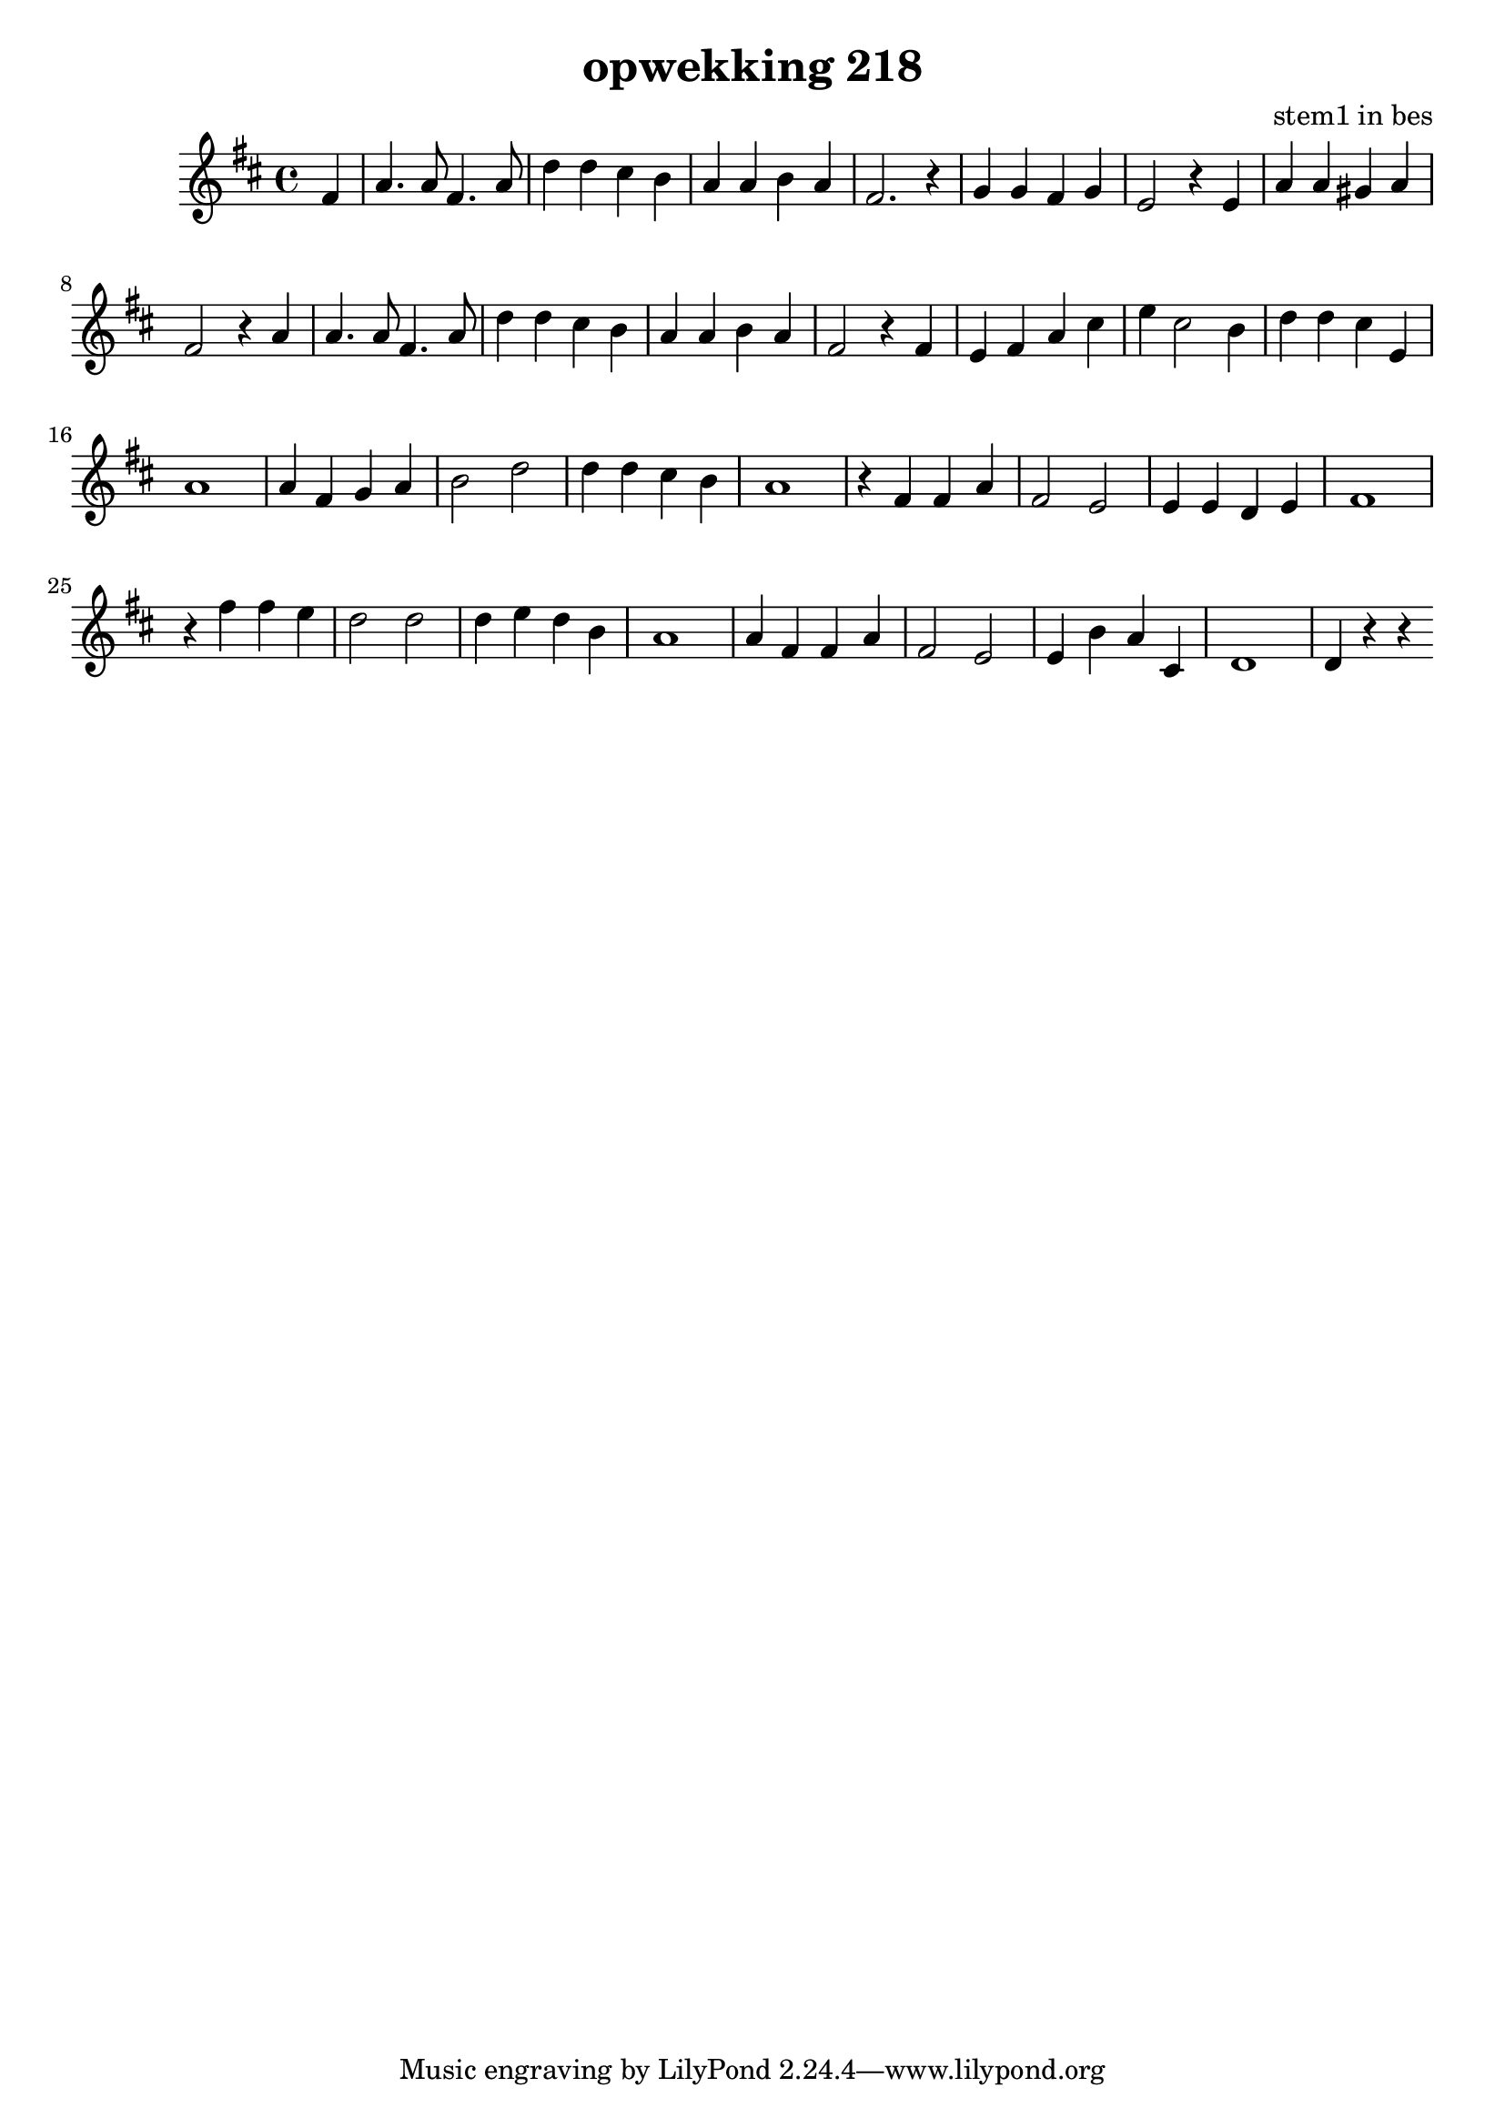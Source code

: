 \header {
title = "opwekking 218"
composer = "stem1 in bes"
}

\relative c'' {
	\key d \major
	#(set-accidental-style 'modern)
	\partial 4
	fis,4

	a4. a8 fis4. a8

	d4 d cis b

	a a b a

	fis2. r4

	g4 g fis g

	e2 r4 e4

	a4 a gis a

	fis2 r4 a4

	a4. a8 fis4. a8

	d4 d cis b

	a a b a

	fis2 r4 fis4

	e fis a cis

	e cis2 b4

	d d cis e,

	a1 
	
	a4 fis g a

	b2 d2

	d4 d cis b

	a1

	r4 fis4 fis a

	fis2 e2

	e4 e d e 

	fis1

	r4 fis'4 fis e

	d2 d2

	d4 e d b

	a1 

	a4 fis fis a

	fis2 e2

	e4 b' a cis,

	d1

	d4 r4 r4 
}

